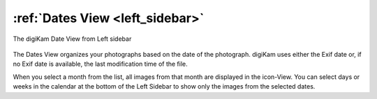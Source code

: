 .. meta::
   :description: digiKam Main Window Dates View
   :keywords: digiKam, documentation, user manual, photo management, open source, free, learn, easy, dates, calendar, months, weeks, years

.. metadata-placeholder

   :authors: - digiKam Team

   :license: see Credits and License page for details (https://docs.digikam.org/en/credits_license.html)

.. _dates_view:

:ref:`Dates View <left_sidebar>`
================================

.. figure:: images/left_sidebar_datesview.webp
    :alt:
    :align: center

    The digiKam Date View from Left sidebar

The Dates View organizes your photographs based on the date of the photograph. digiKam uses either the Exif date or, if no Exif date is available, the last modification time of the file.

When you select a month from the list, all images from that month are displayed in the icon-View. You can select days or weeks in the calendar at the bottom of the Left Sidebar to show only the images from the selected dates.
